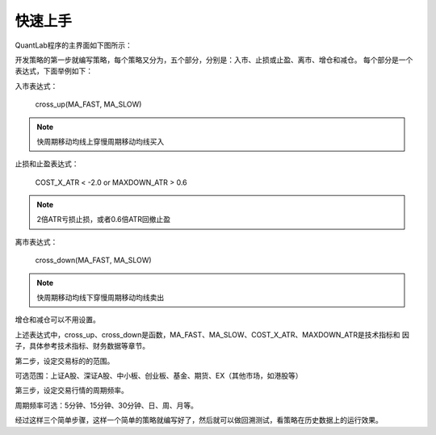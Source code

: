 .. _strategies-turorial:

==================
快速上手
==================

QuantLab程序的主界面如下图所示：

.. image:: /_static/images/quantlab_000.png
    :align: center

开发策略的第一步就编写策略，每个策略又分为，五个部分，分别是：入市、止损或止盈、离市、增仓和减仓。
每个部分是一个表达式，下面举例如下：

入市表达式：

    | cross_up(MA_FAST, MA_SLOW)

.. note::
    快周期移动均线上穿慢周期移动均线买入

止损和止盈表达式：

    | COST_X_ATR < -2.0 or MAXDOWN_ATR > 0.6

.. note::
    2倍ATR亏损止损，或者0.6倍ATR回撤止盈

离市表达式：

    | cross_down(MA_FAST, MA_SLOW)

.. note::
    快周期移动均线下穿慢周期移动均线卖出

增仓和减仓可以不用设置。

上述表达式中，cross_up、cross_down是函数，MA_FAST、MA_SLOW、COST_X_ATR、MAXDOWN_ATR是技术指标和
因子，具体参考技术指标、财务数据等章节。

第二步，设定交易标的的范围。

可选范围：上证A股、深证A股、中小板、创业板、基金、期货、EX（其他市场，如港股等）

第三步，设定交易行情的周期频率。

周期频率可选：5分钟、15分钟、30分钟、日、周、月等。

经过这样三个简单步骤，这样一个简单的策略就编写好了，然后就可以做回溯测试，看策略在历史数据上的运行效果。